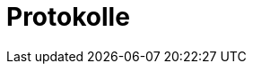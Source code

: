 = Protokolle
:toc-title: Inhaltsverzeichnis
:toc: left
:numbered:
:imagesdir: ..
:imagesdir: ./img
:imagesoutdir: ./img






